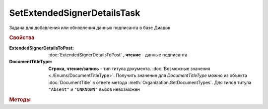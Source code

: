 SetExtendedSignerDetailsTask
============================

Задача для добавления или обновления данных подписанта в базе Диадок

.. rubric:: Свойства


:ExtendedSignerDetailsToPost:
    :doc:`ExtendedSignerDetailsToPost` **, чтение** - данные подписанта

:DocumentTitleType:
    **Строка, чтение/запись** - тип титула документа. :doc:`Возможные значения <./Enums/DocumentTitleType>`.
    Получить значение для *DocumentTitleType* можно из объекта :doc:`DocumentTitle` в ответе метода :meth:`Organization.GetDocumentTypes`.
    Для типов титула ``"Absent"`` и ``"UNKNOWN"`` вызов невозможен


.. rubric:: Методы

.. tabs::

    .. tab:: Все актуальные

        * :meth:`Send() <SetExtendedSignerDetailsTask.Send>`


.. method:: SetExtendedSignerDetailsTask.Send()

    Отправляет данные подписанта на сервер Диадок